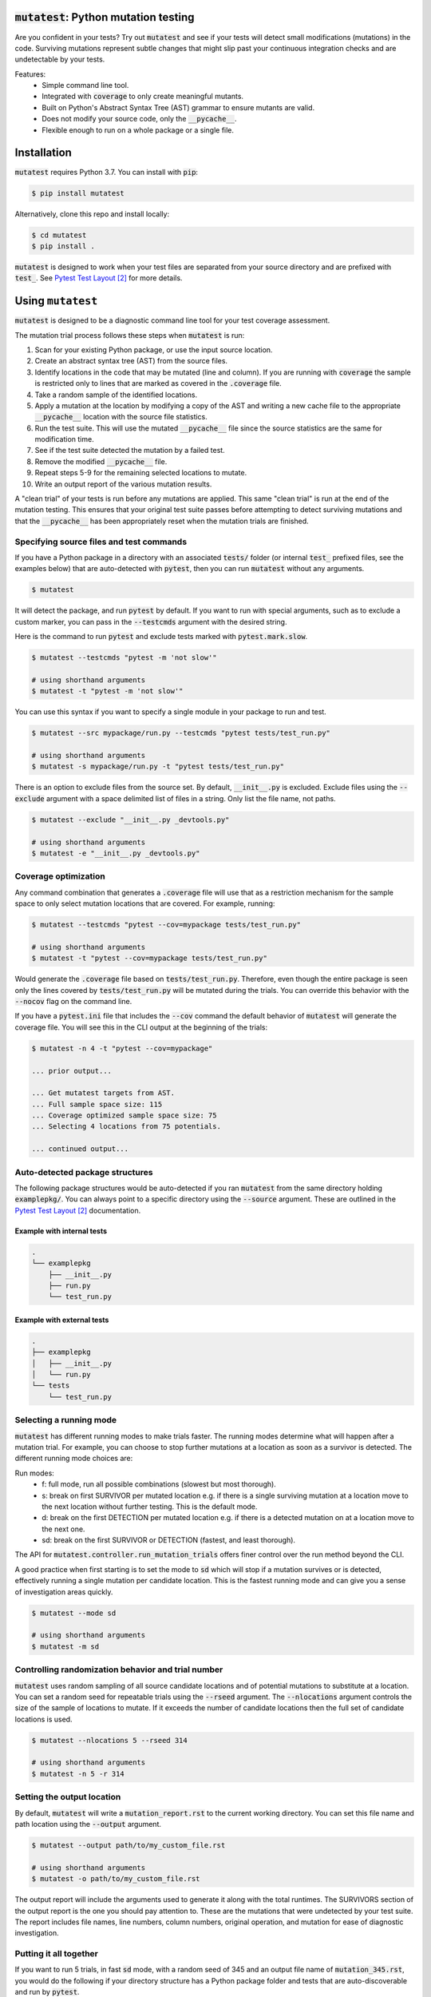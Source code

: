 :code:`mutatest`: Python mutation testing
==========================================


.. image:: https://img.shields.io/badge/Python_version-3.7-green.svg
    :target: https://www.python.org/
.. image:: https://travis-ci.org/EvanKepner/mutatest.svg?branch=master
    :target: https://travis-ci.org/EvanKepner/mutatest
.. image:: https://codecov.io/gh/EvanKepner/mutatest/branch/master/graph/badge.svg
  :target: https://codecov.io/gh/EvanKepner/mutatest
.. image:: https://img.shields.io/badge/code%20style-black-000000.svg
    :target: https://github.com/ambv/black
.. image:: https://pepy.tech/badge/mutatest
    :target: https://pepy.tech/project/mutatest



Are you confident in your tests? Try out :code:`mutatest` and see if your tests will detect small
modifications (mutations) in the code. Surviving mutations represent subtle changes that might
slip past your continuous integration checks and are undetectable by your tests.


Features:
    - Simple command line tool.
    - Integrated with :code:`coverage` to only create meaningful mutants.
    - Built on Python's Abstract Syntax Tree (AST) grammar to ensure mutants are valid.
    - Does not modify your source code, only the :code:`__pycache__`.
    - Flexible enough to run on a whole package or a single file.


Installation
============

:code:`mutatest` requires Python 3.7. You can install with :code:`pip`:

.. code-block:: bash

    $ pip install mutatest


Alternatively, clone this repo and install locally:


.. code-block:: bash

    $ cd mutatest
    $ pip install .


:code:`mutatest` is designed to work when your test files are separated from your source directory
and are prefixed with :code:`test_`. See `Pytest Test Layout`_ for more details.


Using ``mutatest``
==================

:code:`mutatest` is designed to be a diagnostic command line tool for your test coverage assessment.

The mutation trial process follows these steps when :code:`mutatest` is run:

1. Scan for your existing Python package, or use the input source location.
2. Create an abstract syntax tree (AST) from the source files.
3. Identify locations in the code that may be mutated (line and column). If you are running with
   :code:`coverage` the sample is restricted only to lines that are marked as covered in the
   :code:`.coverage` file.
4. Take a random sample of the identified locations.
5. Apply a mutation at the location by modifying a copy of the AST and writing a new cache file
   to the appropriate :code:`__pycache__` location with the source file statistics.
6. Run the test suite. This will use the mutated :code:`__pycache__` file since the source statistics
   are the same for modification time.
7. See if the test suite detected the mutation by a failed test.
8. Remove the modified :code:`__pycache__` file.
9. Repeat steps 5-9 for the remaining selected locations to mutate.
10. Write an output report of the various mutation results.

A "clean trial" of your tests is run before any mutations are applied. This same "clean trial" is
run at the end of the mutation testing. This ensures that your original test suite passes before
attempting to detect surviving mutations and that the :code:`__pycache__` has been appropriately
reset when the mutation trials are finished.


Specifying source files and test commands
-----------------------------------------

If you have a Python package in a directory with an associated :code:`tests/` folder
(or internal :code:`test_` prefixed files, see the examples below) that are auto-detected
with :code:`pytest`, then you can run :code:`mutatest` without any arguments.


.. code-block:: bash

    $ mutatest

It will detect the package, and run :code:`pytest` by default. If you want to run with special
arguments, such as to exclude a custom marker, you can pass in the :code:`--testcmds` argument
with the desired string.

Here is the command to run :code:`pytest` and exclude tests marked with :code:`pytest.mark.slow`.

.. code-block:: bash

    $ mutatest --testcmds "pytest -m 'not slow'"

    # using shorthand arguments
    $ mutatest -t "pytest -m 'not slow'"

You can use this syntax if you want to specify a single module in your package to run and test.

.. code-block:: bash

    $ mutatest --src mypackage/run.py --testcmds "pytest tests/test_run.py"

    # using shorthand arguments
    $ mutatest -s mypackage/run.py -t "pytest tests/test_run.py"


There is an option to exclude files from the source set. By default, :code:`__init__.py` is
excluded. Exclude files using the :code:`--exclude` argument with a space delimited list of files
in a string. Only list the file name, not paths.

.. code-block:: bash

    $ mutatest --exclude "__init__.py _devtools.py"

    # using shorthand arguments
    $ mutatest -e "__init__.py _devtools.py"


Coverage optimization
---------------------

Any command combination that generates a :code:`.coverage` file will use that as a restriction
mechanism for the sample space to only select mutation locations that are covered. For example,
running:

.. code-block:: bash

    $ mutatest --testcmds "pytest --cov=mypackage tests/test_run.py"

    # using shorthand arguments
    $ mutatest -t "pytest --cov=mypackage tests/test_run.py"


Would generate the :code:`.coverage` file based on :code:`tests/test_run.py`. Therefore, even though
the entire package is seen only the lines covered by :code:`tests/test_run.py` will be mutated
during the trials. You can override this behavior with the :code:`--nocov` flag on the command line.

If you have a :code:`pytest.ini` file that includes the :code:`--cov` command the default behavior
of :code:`mutatest` will generate the coverage file. You will see this in the CLI output at the
beginning of the trials:

.. code-block:: bash

    $ mutatest -n 4 -t "pytest --cov=mypackage"

    ... prior output...

    ... Get mutatest targets from AST.
    ... Full sample space size: 115
    ... Coverage optimized sample space size: 75
    ... Selecting 4 locations from 75 potentials.

    ... continued output...


Auto-detected package structures
--------------------------------

The following package structures would be auto-detected if you ran :code:`mutatest` from the
same directory holding :code:`examplepkg/`. You can always point to a specific directory using
the :code:`--source` argument. These are outlined in the `Pytest Test Layout`_ documentation.


Example with internal tests
~~~~~~~~~~~~~~~~~~~~~~~~~~~

.. code-block:: bash

    .
    └── examplepkg
        ├── __init__.py
        ├── run.py
        └── test_run.py


Example with external tests
~~~~~~~~~~~~~~~~~~~~~~~~~~~

.. code-block:: bash

    .
    ├── examplepkg
    │   ├── __init__.py
    │   └── run.py
    └── tests
        └── test_run.py



Selecting a running mode
------------------------

:code:`mutatest` has different running modes to make trials faster. The running modes determine
what will happen after a mutation trial. For example, you can choose to stop further mutations at a
location as soon as a survivor is detected. The different running mode choices are:

Run modes:
    - f: full mode, run all possible combinations (slowest but most thorough).
    - s: break on first SURVIVOR per mutated location e.g. if there is a single surviving mutation
      at a location move to the next location without further testing.
      This is the default mode.
    - d: break on the first DETECTION per mutated location e.g. if there is a detected mutation on
      at a location move to the next one.
    - sd: break on the first SURVIVOR or DETECTION (fastest, and least thorough).

The API for :code:`mutatest.controller.run_mutation_trials` offers finer control over the run
method beyond the CLI.

A good practice when first starting is to set the mode to :code:`sd` which will stop if a mutation
survives or is detected, effectively running a single mutation per candidate location. This is the
fastest running mode and can give you a sense of investigation areas quickly.

.. code-block::

    $ mutatest --mode sd

    # using shorthand arguments
    $ mutatest -m sd

Controlling randomization behavior and trial number
---------------------------------------------------

:code:`mutatest` uses random sampling of all source candidate locations and of potential mutations
to substitute at a location. You can set a random seed for repeatable trials using the
:code:`--rseed` argument. The :code:`--nlocations` argument controls the size of the sample
of locations to mutate. If it exceeds the number of candidate locations then the full set of
candidate locations is used.

.. code-block::

    $ mutatest --nlocations 5 --rseed 314

    # using shorthand arguments
    $ mutatest -n 5 -r 314


Setting the output location
---------------------------

By default, :code:`mutatest` will write a :code:`mutation_report.rst` to the current working
directory. You can set this file name and path location using the :code:`--output` argument.

.. code-block::

    $ mutatest --output path/to/my_custom_file.rst

    # using shorthand arguments
    $ mutatest -o path/to/my_custom_file.rst


The output report will include the arguments used to generate it along with the total runtimes.
The SURVIVORS section of the output report is the one you should pay attention to. These are the
mutations that were undetected by your test suite. The report includes file names, line numbers,
column numbers, original operation, and mutation for ease of diagnostic investigation.


Putting it all together
-----------------------

If you want to run 5 trials, in fast :code:`sd` mode, with a random seed of 345 and an output
file name of :code:`mutation_345.rst`, you would do the following if your directory structure
has a Python package folder and tests that are auto-discoverable and run by :code:`pytest`.

.. code-block:: bash

    $ mutatest -n 5 -m sd -r 345 -o mutation_345.rst


With :code:`coverage` optimization if your :code:`pytest.ini` file does not already specify it:

.. code-block:: bash

    $ mutatest -n 5 -m sd -r 345 -o mutation_345.rst -t "pytest --cov=mypackage"


Getting help
------------

Run :code:`mutatest --help` to see command line arguments and supported operations:

.. code-block:: bash

    $ mutatest --help

    usage: Mutatest [-h] [-e STR_LIST] [-m {f,s,d,sd}] [-n INT] [-o PATH] [-r INT]
                    [-s PATH] [-t STR_CMDS] [--debug]

    Python mutation testing. Mutatest will manipulate local __pycache__ files.

    optional arguments:
      -h, --help            show this help message and exit
      -e STR_LIST, --exclude STR_LIST
                            Space delimited string list of .py file names to exclude. (default: '__init__.py')
      -m {f,s,d,sd}, --mode {f,s,d,sd}
                            Running modes, see the choice option descriptions below. (default: s)
      -n INT, --nlocations INT
                            Number of locations in code to randomly select for mutation from possible targets. (default: 10)
      -o PATH, --output PATH
                            Output file location for results. (default: mutation_report.rst)
      -r INT, --rseed INT   Random seed to use for sample selection.
      -s PATH, --src PATH   Source code (file or directory) for mutation testing. (default: auto-detection attempt).
      -t STR_CMDS, --testcmds STR_CMDS
                            Test command string to execute. (default: 'pytest')
      --debug               Turn on DEBUG level logging output.
      --nocov               Ignore coverage files for optimization.

Supported Mutations
===================

:code:`mutatest` is early in development and supports the following mutation operations based
on the `Python AST grammar`_:

Supported operations:
    - :code:`AugAssign` mutations e.g. :code:`+= -= *= /=`.
    - :code:`BinOp` mutations e.g. :code:`+ - / *`.
    - :code:`BinOp Bitwise Comparison` mutations e.g. :code:`x&y x|y x^y`.
    - :code:`BinOp Bitwise Shift` mutations e.g. :code:`<< >>`.
    - :code:`BoolOp` mutations e.g. :code:`and or`.
    - :code:`Compare` mutations e.g. :code:`== >= < <= !=`.
    - :code:`Compare In` mutations e.g. :code:`in, not in`.
    - :code:`Compare Is` mutations e.g. :code:`is, is not`.
    - :code:`Index` mutations e.g. :code:`i[0]` becomes :code:`i[1]` and :code:`i[-1]`.
    - :code:`NameConstant` mutations e.g. :code:`True`, :code:`False`, and :code:`None`.


Adding more operations is a great area for contributions!

Known limitations
-----------------

Since :code:`mutatest` operates on the local :code:`__pycache__` it is a serial execution process.
This means it can be slow, and will take as long as running your test suite in series for the
number of operations. It's designed as a diagnostic tool, not something you would run in your
CICD pipeline. You could achieve parallel execution by orchestrating containers to hold
individual copies of your module and executing subsets of your tests.

If you kill the :code:`mutatest` process before the trials complete you may end up
with partially mutated :code:`__pycache__` files. If this happens the best fix is to remove the
:code:`__pycache__` directories and let them rebuild automatically the next time your package is
imported (for instance, by re-running your test suite).

The mutation status is based on the return code of the test suite e.g. 0 for success, 1 for failure.
:code:`mutatest` can theoretically be run with any test suite that you pass with the
:code:`--testcmds` argument; however, only :code:`pytest` has been tested to date. The
:code:`mutatest.maker.MutantTrialResult` namedtuple contains the definitions for translating
return codes into mutation trial statuses.


.. target-notes::
.. _Python AST grammar: https://docs.python.org/3/library/ast.html#abstract-grammar
.. _Pytest Test Layout: https://docs.pytest.org/en/latest/goodpractices.html#choosing-a-test-layout-import-rules
